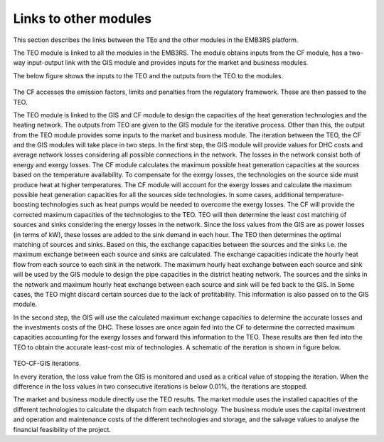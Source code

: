 ===================================
Links to other modules
===================================
This section describes the links between the TEo and the other modules in the EMB3RS platform. 

The TEO module is linked to all the modules in the EMB3RS. The module obtains inputs from the CF module, has a two-way input-output link with the GIS module and provides inputs for the market and business modules. 

The below figure shows the inputs to the TEO and the outputs from the TEO to the modules. 

.. figure::  Documents/Images/TEO_IO.png
   :align:   center

The CF accesses the emission factors, limits and penalties from the regulatory framework. These are then passed to the TEO. 

The TEO module is linked to the GIS and CF module to design the capacities of the heat generation technologies and the heating network. The outputs from TEO are given to the GIS module for the iterative process. Other than this, the output from the TEO module provides some inputs to the market and business module. 
The iteration between the TEO, the CF and the GIS modules will take place in two steps. In the first step, the GIS module will provide values for DHC costs and average network losses considering all possible connections in the network. The losses in the network consist both of energy and exergy losses. The CF module calculates the maximum possible heat generation capacities at the sources based on the temperature availability. To compensate for the exergy losses, the technologies on the source side must produce heat at higher temperatures. The CF module will account for the exergy losses and calculate the maximum possible heat generation capacities for all the sources side technologies. In some cases, additional temperature-boosting technologies such as heat pumps would be needed to overcome the exergy losses. The CF will provide the corrected maximum capacities of the technologies to the TEO.  TEO will then determine the least cost matching of sources and sinks considering the energy losses in the network. Since the loss values from the GIS are as power losses (in terms of kW), these losses are added to the sink demand in each hour. The TEO then determines the optimal matching of sources and sinks. Based on this, the exchange capacities between the sources and the sinks i.e. the maximum exchange between each source and sinks are calculated. The exchange capacities indicate the hourly heat flow from each source to each sink in the network. The maximum hourly heat exchange between each source and sink will be used by the GIS module to design the pipe capacities in the district heating network. The sources and the sinks in the network and maximum hourly heat exchange between each source and sink will be fed back to the GIS. In Some cases, the TEO might discard certain sources due to the lack of profitability. This information is also passed on to the GIS module.  

In the second step, the GIS will use the calculated maximum exchange capacities to determine the accurate losses and the investments costs of the DHC. These losses are once again fed into the CF to determine the corrected maximum capacities accounting for the exergy losses and forward this information to the TEO. These results are then fed into the TEO to obtain the accurate least-cost mix of technologies. A schematic of the iteration is shown in figure below.


.. figure::  Documents/Images/TEO_GIS_CF.png
   :align:   center


TEO-CF-GIS iterations.

In every iteration, the loss value from the GIS is monitored and used as a critical value of stopping the iteration. When the difference in the loss values in two consecutive iterations is below 0.01%, the iterations are stopped. 

The market and business module directly use the TEO results. The market module uses the installed capacities of the different technologies to calculate the dispatch from each technology. The business module uses the capital investment and operation and maintenance costs of the different technologies and storage, and the salvage values to analyse the financial feasibility of the project. 

